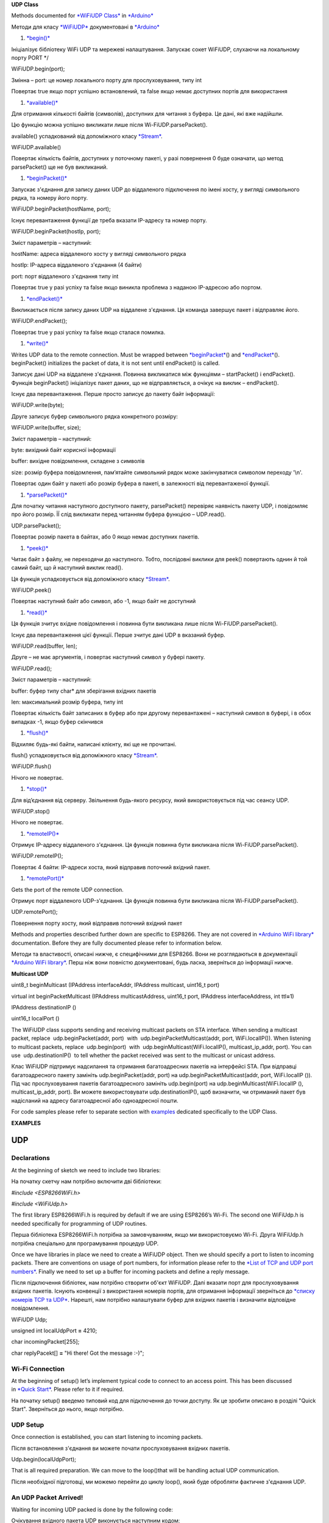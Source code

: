 **UDP Class**

Methods documented for \ `*WiFiUDP
Class* <https://www.arduino.cc/en/Reference/WiFiUDPConstructor>`__ in `*Arduino* <https://github.com/arduino/Arduino>`__

Методи для класу
`*WiFiUDP* <https://www.arduino.cc/en/Reference/WiFiUDPConstructor>`__
документовані в \ `*Arduino* <https://github.com/arduino/Arduino>`__

1. `*begin()* <https://www.arduino.cc/en/Reference/WiFiUDPBegin>`__

Ініціалізує бібліотеку WiFi UDP та мережеві налаштування. Запускає сокет
WiFiUDP, слухаючи на локальному порту PORT \*/

WiFiUDP.begin(port); 

Змінна – port: це номер локального порту для прослуховування, типу int

Повертає true якщо порт успішно встановлений, та false якщо немає
доступних портів для використання

1. `*available()* <https://www.arduino.cc/en/Reference/WiFiUDPAvailable>`__

Для отримання кількості байтів (символів), доступних для читання з
буфера. Це дані, які вже надійшли.

Цю функцію можна успішно викликати лише після Wi-FiUDP.parsePacket().

available() успадкований від допоміжного класу
`*Stream* <https://www.arduino.cc/en/Reference/Stream>`__.

WiFiUDP.available()

Повертає кількість байтів, доступних у поточному пакеті, у разі
повернення 0 буде означати, що метод parsePacket() ще не був викликаний.

1. `*beginPacket()* <https://www.arduino.cc/en/Reference/WiFiUDPBeginPacket>`__

Запускає з'єднання для запису даних UDP до віддаленого підключення по
імені хосту, у вигляді символьного рядка, та номеру його порту.

WiFiUDP.beginPacket(hostName, port); 

Існує перевантаження функції де треба вказати IP-адресу та номер порту.

WiFiUDP.beginPacket(hostIp, port);

Зміст параметрів – наступний:

hostName: адреса віддаленого хосту у вигляді символьного рядка

hostIp: IP-адреса віддаленого з'єднання (4 байти)

port: порт віддаленого з'єднання типу int

Повертає true у разі успіху та false якщо виникла проблема з наданою
IP-адресою або портом.

1. `*endPacket()* <https://www.arduino.cc/en/Reference/WiFiUDPEndPacket>`__

Викликається після запису даних UDP на віддалене з'єднання. Ця команда
завершує пакет і відправляє його.

WiFiUDP.endPacket(); 

Повертає true у разі успіху та false якщо сталася помилка.

1. `*write()* <https://www.arduino.cc/en/Reference/WiFiUDPWrite>`__

Writes UDP data to the remote connection. Must be wrapped
between \ `*beginPacket* <https://www.arduino.cc/en/Reference/WiFiUDPBeginPacket>`__\ ()
and \ `*endPacket* <https://www.arduino.cc/en/Reference/WiFiUDPEndPacket>`__\ ().
beginPacket() initializes the packet of data, it is not sent until
endPacket() is called.

Записує дані UDP на віддалене з'єднання. Повинна викликатися між
функціями – startPacket() і endPacket(). Функція beginPacket()
ініціалізує пакет даних, що не відправляється, а очікує на виклик –
endPacket().

Існує два перевантаження. Перше просто записує до пакету байт
інформації:

WiFiUDP.write(byte);

Друге записує буфер символьного рядка конкретного розміру:

WiFiUDP.write(buffer, size);

Зміст параметрів – наступний:

byte: вихідний байт корисної інформації

buffer: вихідне повідомлення, складене з символів

size: розмір буфера повідомлення, пам’ятайте символьний рядок може
закінчуватися символом переходу '\\n'.

Повертає один байт у пакеті або розмір буфера в пакеті, в залежності від
перевантаженої функції.

1. `*parsePacket()* <https://www.arduino.cc/en/Reference/WiFiUDPParsePacket>`__

Для початку читання наступного доступного пакету, parsePacket()
перевіряє наявність пакету UDP, і повідомляє про його розмір. ЇЇ слід
викликати перед читанням буфера функцією – UDP.read().

UDP.parsePacket(); 

Повертає розмір пакета в байтах, або 0 якщо немає доступних пакетів.

1. `*peek()* <https://www.arduino.cc/en/Reference/WiFiUDPPeek>`__

Читає байт з файлу, не переходячи до наступного. Тобто, послідовні
виклики для peek() повертають однин й той самий байт, що й наступний
виклик read().

Ця функція успадковується від допоміжного класу
`*Stream* <https://www.arduino.cc/en/Reference/Stream>`__.

WiFiUDP.peek()

Повертає наступний байт або символ, або -1, якщо байт не доступний

1. `*read()* <https://www.arduino.cc/en/Reference/WiFiUDPRead>`__

Ця функція зчитує вхідне повідомлення і повинна бути викликана лише
після Wi-FiUDP.parsePacket().

Існує два перевантаження цієї функції. Перше зчитує дані UDP в вказаний
буфер.

WiFiUDP.read(buffer, len); 

Друге – не має аргументів, і повертає наступний символ у буфері пакету.

WiFiUDP.read();

Зміст параметрів – наступний:

buffer: буфер типу char\* для зберігання вхідних пакетів

len: максимальний розмір буфера, типу int

Повертає кількість байт записаних в буфер або при другому перевантажені
– наступний символ в буфері, і в обох випадках -1, якщо буфер скінчився

1. `*flush()* <https://www.arduino.cc/en/Reference/WiFiUDPFlush>`__

Відхиляє будь-які байти, написані клієнту, які ще не прочитані.

flush() успадковується від допоміжного класу
`*Stream* <https://www.arduino.cc/en/Reference/Stream>`__.

WiFiUDP.flush()

Нічого не повертає.

1. `*stop()* <https://www.arduino.cc/en/Reference/WiFIUDPStop>`__

Для від’єднання від серверу. Звільнення будь-якого ресурсу, який
використовується під час сеансу UDP.

WiFiUDP.stop()

Нічого не повертає.

1. `*remoteIP()* <https://www.arduino.cc/en/Reference/WiFiUDPRemoteIP>`__

Отримує IP-адресу віддаленого з'єднання. Ця функція повинна бути
викликана після Wi-FiUDP.parsePacket().

WiFiUDP.remoteIP(); 

Повертає 4 байти: IP-адреси хоста, який відправив поточний вхідний
пакет.

1. `*remotePort()* <https://www.arduino.cc/en/Reference/WiFiUDPRemotePort>`__

Gets the port of the remote UDP connection.

Отримує порт віддаленого UDP-з'єднання. Ця функція повинна бути
викликана після Wi-FiUDP.parsePacket().

UDP.remotePort(); 

Повернення порту хосту, який відправив поточний вхідний пакет

Methods and properties described further down are specific to ESP8266.
They are not covered in \ `*Arduino WiFi
library* <https://www.arduino.cc/en/Reference/WiFi>`__ documentation.
Before they are fully documented please refer to information below.

Методи та властивості, описані нижче, є специфічними для ESP8266. Вони
не розглядаються в документації `*Arduino WiFi
library* <https://www.arduino.cc/en/Reference/WiFi>`__. Перш ніж вони
повністю документовані, будь ласка, зверніться до інформації нижче.

**Multicast UDP**

uint8\_t beginMulticast (IPAddress interfaceAddr, IPAddress multicast,
uint16\_t port)

virtual int beginPacketMulticast (IPAddress multicastAddress, uint16\_t
port, IPAddress interfaceAddress, int ttl\ **=**\ 1)

IPAddress destinationIP ()

uint16\_t localPort ()

The WiFiUDP class supports sending and receiving multicast packets on
STA interface. When sending a multicast packet, replace
 udp.beginPacket(addr, port)  with
 udp.beginPacketMulticast(addr, port, WiFi.localIP()). When listening to
multicast packets, replace  udp.begin(port)  with
 udp.beginMulticast(WiFi.localIP(), multicast\_ip\_addr, port). You can
use  udp.destinationIP()  to tell whether the packet received was sent
to the multicast or unicast address.

Клас WiFiUDP підтримує надсилання та отримання багатоадресних пакетів на
інтерфейсі STA. При відправці багатоадресного пакету замініть
udp.beginPacket(addr, port) на udp.beginPacketMulticast(addr, port,
WiFi.localIP ()). Під час прослуховування пакетів багатоадресного
замініть udp.begin(port) на udp.beginMulticast(WiFi.localIP (),
multicast\_ip\_addr, port). Ви можете використовувати
udp.destinationIP(), щоб визначити, чи отриманий пакет був надісланий на
адресу багатоадресної або одноадресної пошти.

For code samples please refer to separate section
with \ `examples <http://arduino-esp8266.readthedocs.io/en/2.4.0/esp8266wifi/udp-examples.html>`__ dedicated
specifically to the UDP Class.

**EXAMPLES**

UDP
===

Declarations
------------

At the beginning of sketch we need to include two libraries:

На початку скетчу нам потрібно включити дві бібліотеки:

*#include <ESP8266WiFi.h>*

*#include <WiFiUdp.h>*

The first library ESP8266WiFi.h is required by default if we are using
ESP8266’s Wi-Fi. The second one WiFiUdp.h is needed specifically for
programming of UDP routines.

Перша бібліотека ESP8266WiFi.h потрібна за замовчуванням, якщо ми
використовуємо Wi-Fi. Друга WiFiUdp.h потрібна спеціально для
програмування процедур UDP.

Once we have libraries in place we need to create a WiFiUDP object. Then
we should specify a port to listen to incoming packets. There are
conventions on usage of port numbers, for information please refer to
the \ `*List of TCP and UDP port
numbers* <https://en.wikipedia.org/wiki/List_of_TCP_and_UDP_port_numbers>`__.
Finally we need to set up a buffer for incoming packets and define a
reply message.

Після підключення бібліотек, нам потрібно створити об'єкт WiFiUDP. Далі
вказати порт для прослуховування вхідних пакетів. Існують конвенції з
використання номерів портів, для отримання інформації зверніться до
`*списку номерів TCP та
UDP* <https://ru.wikipedia.org/wiki/%D0%A1%D0%BF%D0%B8%D1%81%D0%BE%D0%BA_%D0%BF%D0%BE%D1%80%D1%82%D0%BE%D0%B2_TCP_%D0%B8_UDP>`__.
Нарешті, нам потрібно налаштувати буфер для вхідних пакетів і визначити
відповідне повідомлення.

WiFiUDP Udp;

unsigned int localUdpPort **=** 4210;

char incomingPacket[255];

char replyPacekt[] **=** "Hi there! Got the message :-)";

Wi-Fi Connection
----------------

At the beginning of setup() let’s implement typical code to connect to
an access point. This has been discussed in \ `*Quick
Start* <http://arduino-esp8266.readthedocs.io/en/2.4.0/esp8266wifi/readme.md#quick-start>`__.
Please refer to it if required.

На початку setup() введемо типовий код для підключення до точки доступу.
Як це зробити описано в розділі "Quick Start". Зверніться до нього, якщо
потрібно.

UDP Setup
---------

Once connection is established, you can start listening to incoming
packets.

Після встановлення з'єднання ви можете почати прослуховування вхідних
пакетів.

Udp\ **.**\ begin(localUdpPort);

That is all required preparation. We can move to the loop()that will be
handling actual UDP communication.

Після необхідної підготовці, ми можемо перейти до циклу loop(), який
буде обробляти фактичне з'єднання UDP.

An UDP Packet Arrived!
----------------------

Waiting for incoming UDP packed is done by the following code:

Очікування вхідного пакета UDP виконується наступним кодом:

int packetSize **=** Udp\ **.**\ parsePacket();

**if** (packetSize)

{

Serial\ **.**\ printf("Received %d bytes from %s, port %d\\n",
packetSize, Udp\ **.**\ remoteIP()\ **.**\ toString()\ **.**\ c\_str(),
Udp\ **.**\ remotePort());

int len **=** Udp\ **.**\ read(incomingPacket, 255);

**if** (len **>** 0)

{

incomingPacket[len] **=** 0;

}

Serial\ **.**\ printf("UDP packet contents: %s\\n", incomingPacket);

(**...**)

}

Once a packet is received, the code will printing out the IP address and
port of the sender as well as the length of received packet. If the
packet is not empty, its contents will be printed out as well.

Після отримання пакету, програма роздрукує IP-адресу та порт
відправника, а також довжину отриманого пакета. Якщо пакет не порожній,
його вміст буде також роздрукований.

An Acknowledge Send Out
-----------------------

For each received packet we are sending back an acknowledge packet:

Для кожного отриманого пакета надсилаємо підтверджений пакет:

Udp\ **.**\ beginPacket(Udp\ **.**\ remoteIP(),
Udp\ **.**\ remotePort());

Udp\ **.**\ write(replyPacekt);

Udp\ **.**\ endPacket();

Please note we are sending reply to the IP and port of the sender by
using Udp.remoteIP() and Udp.remotePort().

Зверніть увагу, що відправлення відповіді на IP і порт відправника
здійснюється за допомогою Udp.remoteIP() та Udp.remotePort().

Complete Sketch
---------------

The sketch performing all described functionality is presented below:

Скетч, що виконує всі описані функції, представлений нижче:

*#include <ESP8266WiFi.h>*

*#include <WiFiUdp.h>*

const char\ **\*** ssid **=** "\*\*\*\*\*\*\*\*";

const char\ **\*** password **=** "\*\*\*\*\*\*\*\*";

WiFiUDP Udp;

unsigned int localUdpPort **=** 4210; **//** local port to listen on

char incomingPacket[255]; **//** buffer **for** incoming packets

char replyPacekt[] **=** "Hi there! Got the message :-)"; **//** a reply
string to send back

void setup()

{

Serial\ **.**\ begin(115200);

Serial\ **.**\ println();

Serial\ **.**\ printf("Connecting to %s ", ssid);

WiFi\ **.**\ begin(ssid, password);

**while** (WiFi**.**\ status() **!=** WL\_CONNECTED)

{

delay(500);

Serial\ **.**\ print(".");

}

Serial\ **.**\ println(" connected");

Udp\ **.**\ begin(localUdpPort);

Serial\ **.**\ printf("Now listening at IP %s, UDP port %d\\n",
WiFi\ **.**\ localIP()\ **.**\ toString()\ **.**\ c\_str(),
localUdpPort);

}

void loop()

{

int packetSize **=** Udp\ **.**\ parsePacket();

**if** (packetSize)

{

**//** receive incoming UDP packets

Serial\ **.**\ printf("Received %d bytes from %s, port %d\\n",
packetSize, Udp\ **.**\ remoteIP()\ **.**\ toString()\ **.**\ c\_str(),
Udp\ **.**\ remotePort());

int len **=** Udp\ **.**\ read(incomingPacket, 255);

**if** (len **>** 0)

{

incomingPacket[len] **=** 0;

}

Serial\ **.**\ printf("UDP packet contents: %s\\n", incomingPacket);

**//** send back a reply, to the IP address **and** port we got the
packet **from**

Udp.beginPacket(Udp\ **.**\ remoteIP(), Udp\ **.**\ remotePort());

Udp\ **.**\ write(replyPacekt);

Udp\ **.**\ endPacket();

}

}

How to Check It?
----------------

Upload sketch to module and open serial monitor. You should see
confirmation that ESP has connected to Wi-Fi and started listening to
UDP packets:

Завантажте скетч до модуля та відкрийте послідовний монітор. Ви повинні
побачити підтвердження, що ESP підключився до Wi-Fi і почав
прослуховувати пакети UDP:

Connecting to twc\ **-**\ net\ **-**\ 3 **........** connected

Now listening at IP 192.168\ **.**\ 1.104, UDP port 4210

Now we need another application to send some packets to IP and port
shown by ESP above.

Тепер нам потрібна інша програма для надсилання деяких пакетів на IP та
порт ESP, показаних вище.

Instead of programming another ESP, let’s make it easier and use a
purpose build application. I have selected the \ `*Packet
Sender* <https://packetsender.com/download>`__. It is available for
popular operating systems. Download, install and execute it.

Замість програмування іншого ESP, давайте зробимо простіше і
використовувати спеціальну програму. Давайте використаємо програму –
`*Packet Sender* <https://packetsender.com/download>`__, що сумісна з
популярними операційними системами (ми можемо встановити її на свій
смартфон).

Once Packet Sender’s window show up enter the following information:
\* \ *Name* of the packet \* \ *ASCII* text of the message to be send
inside the packet \* IP \ *Address* shown by our ESP \* \ *Port* shown
by the ESP \* Select \ *UDP*

Коли з'явиться вікно відправника пакета, введіть таку інформацію:

Name – ім’я пакету

ASCII - текстове повідомлення формату ASCII, яке потрібно помістити
всередину пакету

Address IP-адреса показана нашим ESP

Port - показаний нашим ESP

Та оберіть протокол UDP.

Приклад повідомлення наведено нижче:\ |image0|

*alt text*

Now click \ *Send*.

Тепер натисніть кнопку *Send.*

Immediately after that you should see the following on ESP’s serial
monitor:

Відразу після цього ви побачите наступне повідомлення в послідовному
моніторі ESP:

Received 12 bytes from 192.168.1.106, port 55056

UDP packet contents: Hello World!

The text 192.168.1.106, port 55056 identifies a PC where the packet is
send from. You will likely see different values.

У тексті 192.168.1.106, port 55056 ідентифікується пристрій, з якого
відправляється пакет. Ви, напевно, побачите інші значення.

As ESP sends an acknowledge packet back, you should see it in the log in
the bottom part of the Packet Sender’s window.

Оскільки ESP надсилає пакет підтвердження, ви повинні побачити його в
журналі, в нижній частині вікна програми.

Conclusion
----------

This simple example shows how to send and receive UDP packets between
ESP and an external application. Once tested in this minimal set up, you
should be able to program ESP to talk to any other UDP device. In case
of issues to establish communication with a new device, use
the \ `*Packet Sender* <https://packetsender.com/>`__ or other similar
program for troubleshooting.

Цей простий приклад показує, як відправляти та отримувати UDP-пакети між
ESP та зовнішніми пристроями. Після цієї мінімальної практики в
налаштуванні UDP, ви зможете програмувати ESP, для спілкуванняя з
будь-яким іншими пристроями UDP. У разі виникнення проблем, пов'язаних з
встановленням зв'язку з новим пристроєм, для вирішення проблем ви можете
скористатися `*Packet Sender* <https://packetsender.com/>`__ або іншою
подібною програмою.

For review of functions provided to send and receive UDP packets, please
refer to the \ `UDP
Class <http://arduino-esp8266.readthedocs.io/en/2.4.0/esp8266wifi/udp-class.html>`__ documentation.

.. |image0| image:: media/image1.png
   :width: 6.68847in
   :height: 3.74033in
